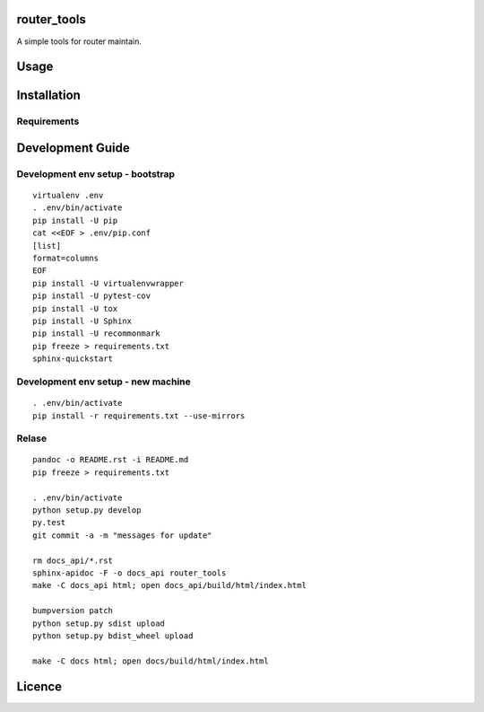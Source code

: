 router\_tools
=============

|Latest PyPI version| |Latest Travis CI build status|

A simple tools for router maintain.

Usage
=====

Installation
============

Requirements
------------

Development Guide
=================

Development env setup - bootstrap
---------------------------------

::

    virtualenv .env
    . .env/bin/activate
    pip install -U pip
    cat <<EOF > .env/pip.conf
    [list]
    format=columns
    EOF
    pip install -U virtualenvwrapper
    pip install -U pytest-cov
    pip install -U tox
    pip install -U Sphinx
    pip install -U recommonmark
    pip freeze > requirements.txt
    sphinx-quickstart

Development env setup - new machine
-----------------------------------

::

    . .env/bin/activate
    pip install -r requirements.txt --use-mirrors

Relase
------

::

    pandoc -o README.rst -i README.md
    pip freeze > requirements.txt

    . .env/bin/activate
    python setup.py develop
    py.test
    git commit -a -m "messages for update"

    rm docs_api/*.rst
    sphinx-apidoc -F -o docs_api router_tools
    make -C docs_api html; open docs_api/build/html/index.html

    bumpversion patch
    python setup.py sdist upload
    python setup.py bdist_wheel upload

    make -C docs html; open docs/build/html/index.html

Licence
=======

.. |Latest PyPI version| image:: https://img.shields.io/pypi/v/router_tools.svg
   :target: https://pypi.python.org/pypi/router_tools
.. |Latest Travis CI build status| image:: https://travis-ci.org/renweibo/router_tools.png
   :target: https://travis-ci.org/renweibo/router_tools
